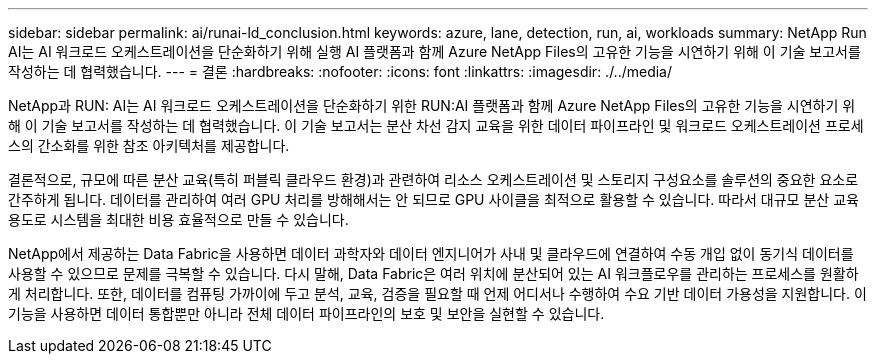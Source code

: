 ---
sidebar: sidebar 
permalink: ai/runai-ld_conclusion.html 
keywords: azure, lane, detection, run, ai, workloads 
summary: NetApp Run AI는 AI 워크로드 오케스트레이션을 단순화하기 위해 실행 AI 플랫폼과 함께 Azure NetApp Files의 고유한 기능을 시연하기 위해 이 기술 보고서를 작성하는 데 협력했습니다. 
---
= 결론
:hardbreaks:
:nofooter: 
:icons: font
:linkattrs: 
:imagesdir: ./../media/


NetApp과 RUN: AI는 AI 워크로드 오케스트레이션을 단순화하기 위한 RUN:AI 플랫폼과 함께 Azure NetApp Files의 고유한 기능을 시연하기 위해 이 기술 보고서를 작성하는 데 협력했습니다. 이 기술 보고서는 분산 차선 감지 교육을 위한 데이터 파이프라인 및 워크로드 오케스트레이션 프로세스의 간소화를 위한 참조 아키텍처를 제공합니다.

결론적으로, 규모에 따른 분산 교육(특히 퍼블릭 클라우드 환경)과 관련하여 리소스 오케스트레이션 및 스토리지 구성요소를 솔루션의 중요한 요소로 간주하게 됩니다. 데이터를 관리하여 여러 GPU 처리를 방해해서는 안 되므로 GPU 사이클을 최적으로 활용할 수 있습니다. 따라서 대규모 분산 교육 용도로 시스템을 최대한 비용 효율적으로 만들 수 있습니다.

NetApp에서 제공하는 Data Fabric을 사용하면 데이터 과학자와 데이터 엔지니어가 사내 및 클라우드에 연결하여 수동 개입 없이 동기식 데이터를 사용할 수 있으므로 문제를 극복할 수 있습니다. 다시 말해, Data Fabric은 여러 위치에 분산되어 있는 AI 워크플로우를 관리하는 프로세스를 원활하게 처리합니다. 또한, 데이터를 컴퓨팅 가까이에 두고 분석, 교육, 검증을 필요할 때 언제 어디서나 수행하여 수요 기반 데이터 가용성을 지원합니다. 이 기능을 사용하면 데이터 통합뿐만 아니라 전체 데이터 파이프라인의 보호 및 보안을 실현할 수 있습니다.
